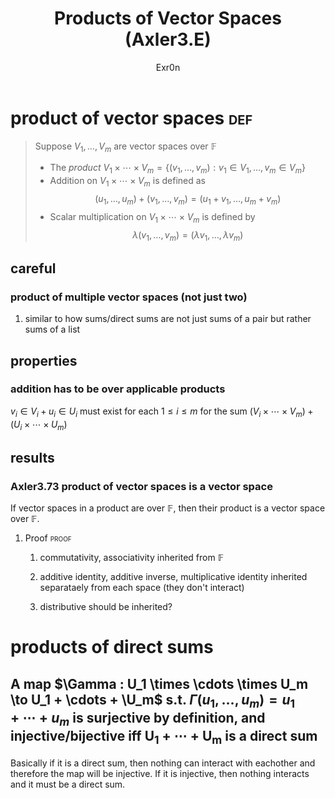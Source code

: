 
#+AUTHOR: Exr0n
#+TITLE: Products of Vector Spaces (Axler3.E)
* product of vector spaces                                              :def:
  #+begin_quote
  Suppose $V_1, \ldots, V_m$ are vector spaces over $\mathbb F$
  - The /product/ $V_1 \times \cdots \times V_m = \left\{(v_1, \ldots, v_m) : v_1 \in V_1, \ldots, v_m \in V_m\right\}$
  - Addition on $V_1 \times \cdots \times V_m$ is defined as
	\[ (u_1, \ldots, u_m) + (v_1, \ldots, v_m) = (u_1+v_1, \ldots, u_m+v_m) \]
  - Scalar multiplication on $V_1 \times \cdots \times V_m$ is defined by
	\[ \lambda (v_1, \ldots, v_m) = (\lambda v_1, \ldots, \lambda v_m) \]
  #+end_quote
** careful
*** product of multiple vector spaces (not just two)
**** similar to how sums/direct sums are not just sums of a pair but rather sums of a list
** properties
*** addition has to be over applicable products
	$v_i \in V_i + u_i \in U_i$ must exist for each $1 \le i \le m$ for the sum $(V_i \times \cdots \times V_m) + (U_i \times \cdots \times U_m)$
** results
*** Axler3.73 product of vector spaces is a vector space
	If vector spaces in a product are over $\mathbb F$, then their product is a vector space over $\mathbb F$.
**** Proof                                                            :proof:
***** commutativity, associativity inherited from $\mathbb F$
***** additive identity, additive inverse, multiplicative identity inherited separataely from each space (they don't interact)
***** distributive should be inherited?
* products of direct sums
** A map $\Gamma : U_1 \times \cdots \times U_m \to U_1 + \cdots + \U_m$ s.t. $\Gamma(u_1, \ldots, u_m) = u_1 + \cdots + u_m$ is surjective by definition, and injective/bijective iff U_1 + \cdots + U_m is a direct sum
   Basically if it is a direct sum, then nothing can interact with eachother and therefore the map will be injective. If it is injective, then nothing interacts and it must be a direct sum.
